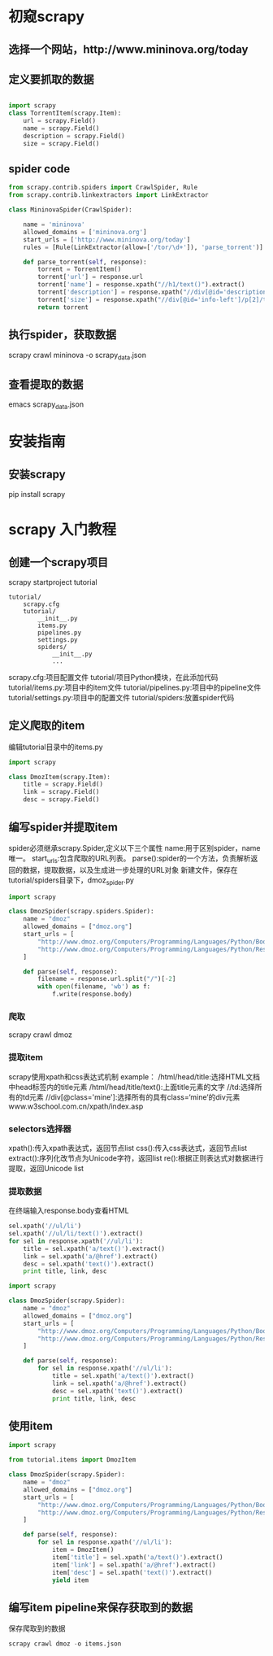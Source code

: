* 初窥scrapy
** 选择一个网站，http://www.mininova.org/today
** 定义要抓取的数据
#+BEGIN_SRC python

import scrapy
class TorrentItem(scrapy.Item):
    url = scrapy.Field()
    name = scrapy.Field()
    description = scrapy.Field()
    size = scrapy.Field()

#+END_SRC

** spider code
#+BEGIN_SRC python
from scrapy.contrib.spiders import CrawlSpider, Rule
from scrapy.contrib.linkextractors import LinkExtractor

class MininovaSpider(CrawlSpider):

    name = 'mininova'
    allowed_domains = ['mininova.org']
    start_urls = ['http://www.mininova.org/today']
    rules = [Rule(LinkExtractor(allow=['/tor/\d+']), 'parse_torrent')]

    def parse_torrent(self, response):
        torrent = TorrentItem()
        torrent['url'] = response.url
        torrent['name'] = response.xpath("//h1/text()").extract()
        torrent['description'] = response.xpath("//div[@id='description']").extract()
        torrent['size'] = response.xpath("//div[@id='info-left']/p[2]/text()[2]").extract()
        return torrent
#+END_SRC
** 执行spider，获取数据
scrapy crawl mininova -o scrapy_data.json
** 查看提取的数据
emacs scrapy_data.json

* 安装指南
** 安装scrapy
pip install scrapy

* scrapy 入门教程
** 创建一个scrapy项目
scrapy startproject tutorial
#+BEGIN_SRC 项目tree
tutorial/
    scrapy.cfg
    tutorial/
        __init__.py
        items.py
        pipelines.py
        settings.py
        spiders/
            __init__.py
            ...
#+END_SRC
scrapy.cfg:项目配置文件
tutorial/项目Python模块，在此添加代码
tutorial/items.py:项目中的item文件
tutorial/pipelines.py:项目中的pipeline文件
tutorial/settings.py:项目中的配置文件
tutorial/spiders:放置spider代码
** 定义爬取的item
编辑tutorial目录中的items.py
#+BEGIN_SRC python
import scrapy

class DmozItem(scrapy.Item):
    title = scrapy.Field()
    link = scrapy.Field()
    desc = scrapy.Field()
#+END_SRC
** 编写spider并提取item
spider必须继承scrapy.Spider,定义以下三个属性
name:用于区别spider，name唯一。
start_urls:包含爬取的URL列表。
parse():spider的一个方法，负责解析返回的数据，提取数据，以及生成进一步处理的URL对象
新建文件，保存在tutorial/spiders目录下，dmoz_spider.py
#+BEGIN_SRC python
import scrapy

class DmozSpider(scrapy.spiders.Spider):
    name = "dmoz"
    allowed_domains = ["dmoz.org"]
    start_urls = [
        "http://www.dmoz.org/Computers/Programming/Languages/Python/Books/",
        "http://www.dmoz.org/Computers/Programming/Languages/Python/Resources/"
    ]

    def parse(self, response):
        filename = response.url.split("/")[-2]
        with open(filename, 'wb') as f:
            f.write(response.body)
#+END_SRC
*** 爬取
scrapy crawl dmoz
*** 提取item
scrapy使用xpath和css表达式机制
example：
/html/head/title:选择HTML文档中head标签内的title元素
/html/head/title/text():上面title元素的文字
//td:选择所有的td元素
//div[@class='mine']:选择所有的具有class=‘mine’的div元素
www.w3school.com.cn/xpath/index.asp
*** selectors选择器
xpath():传入xpath表达式，返回节点list
css():传入css表达式，返回节点list
extract():序列化改节点为Unicode字符，返回list
re():根据正则表达式对数据进行提取，返回Unicode list

*** 提取数据
在终端输入response.body查看HTML
#+BEGIN_SRC python
sel.xpath('//ul/li')
sel.xpath('//ul/li/text()').extract()
for sel in response.xpath('//ul/li'):
    title = sel.xpath('a/text()').extract()
    link = sel.xpath('a/@href').extract()
    desc = sel.xpath('text()').extract()
    print title, link, desc
#+END_SRC
#+BEGIN_SRC python
import scrapy

class DmozSpider(scrapy.Spider):
    name = "dmoz"
    allowed_domains = ["dmoz.org"]
    start_urls = [
        "http://www.dmoz.org/Computers/Programming/Languages/Python/Books/",
        "http://www.dmoz.org/Computers/Programming/Languages/Python/Resources/"
    ]

    def parse(self, response):
        for sel in response.xpath('//ul/li'):
            title = sel.xpath('a/text()').extract()
            link = sel.xpath('a/@href').extract()
            desc = sel.xpath('text()').extract()
            print title, link, desc
#+END_SRC
** 使用item
#+BEGIN_SRC python
import scrapy

from tutorial.items import DmozItem

class DmozSpider(scrapy.Spider):
    name = "dmoz"
    allowed_domains = ["dmoz.org"]
    start_urls = [
        "http://www.dmoz.org/Computers/Programming/Languages/Python/Books/",
        "http://www.dmoz.org/Computers/Programming/Languages/Python/Resources/"
    ]

    def parse(self, response):
        for sel in response.xpath('//ul/li'):
            item = DmozItem()
            item['title'] = sel.xpath('a/text()').extract()
            item['link'] = sel.xpath('a/@href').extract()
            item['desc'] = sel.xpath('text()').extract()
            yield item
#+END_SRC
** 编写item pipeline来保存获取到的数据
保存爬取到的数据
#+BEGIN_SRC python
scrapy crawl dmoz -o items.json
#+END_SRC
